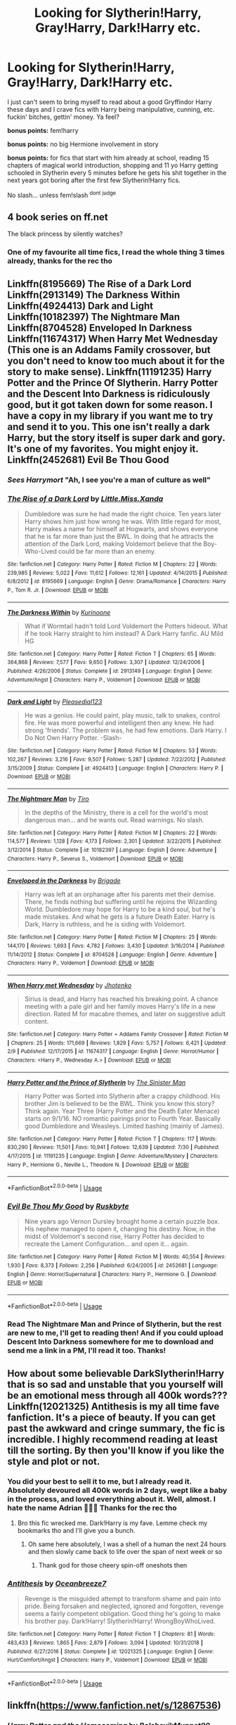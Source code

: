 #+TITLE: Looking for Slytherin!Harry, Gray!Harry, Dark!Harry etc.

* Looking for Slytherin!Harry, Gray!Harry, Dark!Harry etc.
:PROPERTIES:
:Author: Astrocatte
:Score: 16
:DateUnix: 1566682763.0
:DateShort: 2019-Aug-25
:FlairText: Request
:END:
I just can't seem to bring myself to read about a good Gryffindor Harry these days and I crave fics with Harry being manipulative, cunning, etc. fuckin' bitches, gettin' money. Ya feel?

*bonus points:* fem!harry

*bonus points:* no big Hermione involvement in story

*bonus points:* for fics that start with him already at school, reading 15 chapters of magical world introduction, shopping and 11 yo Harry getting schooled in Slytherin every 5 minutes before he gets his shit together in the next years got boring after the first few Slytherin!Harry fics.

No slash... unless fem!slash ^{dont} ^{judge}


** 4 book series on ff.net

The black princess by silently watches?
:PROPERTIES:
:Author: Snowcrest
:Score: 4
:DateUnix: 1566698633.0
:DateShort: 2019-Aug-25
:END:

*** One of my favourite all time fics, I read the whole thing 3 times already, thanks for the rec tho
:PROPERTIES:
:Author: Astrocatte
:Score: 2
:DateUnix: 1566735441.0
:DateShort: 2019-Aug-25
:END:


** Linkffn(8195669) The Rise of a Dark Lord Linkffn(2913149) The Darkness Within Linkffn(4924413) Dark and Light Linkffn(10182397) The Nightmare Man Linkffn(8704528) Enveloped In Darkness Linkffn(11674317) When Harry Met Wednesday (This one is an Addams Family crossover, but you don't need to know too much about it for the story to make sense). Linkffn(11191235) Harry Potter and the Prince Of Slytherin. Harry Potter and the Descent Into Darkness is ridiculously good, but it got taken down for some reason. I have a copy in my library if you want me to try and send it to you. This one isn't really a dark Harry, but the story itself is super dark and gory. It's one of my favorites. You might enjoy it. Linkffn(2452681) Evil Be Thou Good
:PROPERTIES:
:Author: bex1399
:Score: 2
:DateUnix: 1566687135.0
:DateShort: 2019-Aug-25
:END:

*** */Sees Harrymort/* "Ah, I see you're a man of culture as well"
:PROPERTIES:
:Author: Tokimi-
:Score: 2
:DateUnix: 1566724348.0
:DateShort: 2019-Aug-25
:END:


*** [[https://www.fanfiction.net/s/8195669/1/][*/The Rise of a Dark Lord/*]] by [[https://www.fanfiction.net/u/2240236/Little-Miss-Xanda][/Little.Miss.Xanda/]]

#+begin_quote
  Dumbledore was sure he had made the right choice. Ten years later Harry shows him just how wrong he was. With little regard for most, Harry makes a name for himself at Hogwarts, and shows everyone that he is far more than just the BWL. In doing that he attracts the attention of the Dark Lord, making Voldemort believe that the Boy-Who-Lived could be far more than an enemy.
#+end_quote

^{/Site/:} ^{fanfiction.net} ^{*|*} ^{/Category/:} ^{Harry} ^{Potter} ^{*|*} ^{/Rated/:} ^{Fiction} ^{M} ^{*|*} ^{/Chapters/:} ^{22} ^{*|*} ^{/Words/:} ^{239,985} ^{*|*} ^{/Reviews/:} ^{5,022} ^{*|*} ^{/Favs/:} ^{11,612} ^{*|*} ^{/Follows/:} ^{12,161} ^{*|*} ^{/Updated/:} ^{4/14/2015} ^{*|*} ^{/Published/:} ^{6/8/2012} ^{*|*} ^{/id/:} ^{8195669} ^{*|*} ^{/Language/:} ^{English} ^{*|*} ^{/Genre/:} ^{Drama/Romance} ^{*|*} ^{/Characters/:} ^{Harry} ^{P.,} ^{Tom} ^{R.} ^{Jr.} ^{*|*} ^{/Download/:} ^{[[http://www.ff2ebook.com/old/ffn-bot/index.php?id=8195669&source=ff&filetype=epub][EPUB]]} ^{or} ^{[[http://www.ff2ebook.com/old/ffn-bot/index.php?id=8195669&source=ff&filetype=mobi][MOBI]]}

--------------

[[https://www.fanfiction.net/s/2913149/1/][*/The Darkness Within/*]] by [[https://www.fanfiction.net/u/1034541/Kurinoone][/Kurinoone/]]

#+begin_quote
  What if Wormtail hadn't told Lord Voldemort the Potters hideout. What if he took Harry straight to him instead? A Dark Harry fanfic. AU Mild HG
#+end_quote

^{/Site/:} ^{fanfiction.net} ^{*|*} ^{/Category/:} ^{Harry} ^{Potter} ^{*|*} ^{/Rated/:} ^{Fiction} ^{T} ^{*|*} ^{/Chapters/:} ^{65} ^{*|*} ^{/Words/:} ^{364,868} ^{*|*} ^{/Reviews/:} ^{7,577} ^{*|*} ^{/Favs/:} ^{9,650} ^{*|*} ^{/Follows/:} ^{3,307} ^{*|*} ^{/Updated/:} ^{12/24/2006} ^{*|*} ^{/Published/:} ^{4/26/2006} ^{*|*} ^{/Status/:} ^{Complete} ^{*|*} ^{/id/:} ^{2913149} ^{*|*} ^{/Language/:} ^{English} ^{*|*} ^{/Genre/:} ^{Adventure/Angst} ^{*|*} ^{/Characters/:} ^{Harry} ^{P.,} ^{Voldemort} ^{*|*} ^{/Download/:} ^{[[http://www.ff2ebook.com/old/ffn-bot/index.php?id=2913149&source=ff&filetype=epub][EPUB]]} ^{or} ^{[[http://www.ff2ebook.com/old/ffn-bot/index.php?id=2913149&source=ff&filetype=mobi][MOBI]]}

--------------

[[https://www.fanfiction.net/s/4924413/1/][*/Dark and Light/*]] by [[https://www.fanfiction.net/u/1348553/Pleasedial123][/Pleasedial123/]]

#+begin_quote
  He was a genius. He could paint, play music, talk to snakes, control fire. He was more powerful and intelligent then any knew. He had strong 'friends'. The problem was, he had few emotions. Dark Harry. I Do Not Own Harry Potter. -Slash-
#+end_quote

^{/Site/:} ^{fanfiction.net} ^{*|*} ^{/Category/:} ^{Harry} ^{Potter} ^{*|*} ^{/Rated/:} ^{Fiction} ^{M} ^{*|*} ^{/Chapters/:} ^{53} ^{*|*} ^{/Words/:} ^{102,267} ^{*|*} ^{/Reviews/:} ^{3,216} ^{*|*} ^{/Favs/:} ^{9,507} ^{*|*} ^{/Follows/:} ^{5,287} ^{*|*} ^{/Updated/:} ^{7/22/2012} ^{*|*} ^{/Published/:} ^{3/15/2009} ^{*|*} ^{/Status/:} ^{Complete} ^{*|*} ^{/id/:} ^{4924413} ^{*|*} ^{/Language/:} ^{English} ^{*|*} ^{/Characters/:} ^{Harry} ^{P.} ^{*|*} ^{/Download/:} ^{[[http://www.ff2ebook.com/old/ffn-bot/index.php?id=4924413&source=ff&filetype=epub][EPUB]]} ^{or} ^{[[http://www.ff2ebook.com/old/ffn-bot/index.php?id=4924413&source=ff&filetype=mobi][MOBI]]}

--------------

[[https://www.fanfiction.net/s/10182397/1/][*/The Nightmare Man/*]] by [[https://www.fanfiction.net/u/1274947/Tiro][/Tiro/]]

#+begin_quote
  In the depths of the Ministry, there is a cell for the world's most dangerous man... and he wants out. Read warnings. No slash.
#+end_quote

^{/Site/:} ^{fanfiction.net} ^{*|*} ^{/Category/:} ^{Harry} ^{Potter} ^{*|*} ^{/Rated/:} ^{Fiction} ^{M} ^{*|*} ^{/Chapters/:} ^{22} ^{*|*} ^{/Words/:} ^{114,577} ^{*|*} ^{/Reviews/:} ^{1,128} ^{*|*} ^{/Favs/:} ^{4,173} ^{*|*} ^{/Follows/:} ^{2,301} ^{*|*} ^{/Updated/:} ^{3/22/2015} ^{*|*} ^{/Published/:} ^{3/12/2014} ^{*|*} ^{/Status/:} ^{Complete} ^{*|*} ^{/id/:} ^{10182397} ^{*|*} ^{/Language/:} ^{English} ^{*|*} ^{/Genre/:} ^{Adventure} ^{*|*} ^{/Characters/:} ^{Harry} ^{P.,} ^{Severus} ^{S.,} ^{Voldemort} ^{*|*} ^{/Download/:} ^{[[http://www.ff2ebook.com/old/ffn-bot/index.php?id=10182397&source=ff&filetype=epub][EPUB]]} ^{or} ^{[[http://www.ff2ebook.com/old/ffn-bot/index.php?id=10182397&source=ff&filetype=mobi][MOBI]]}

--------------

[[https://www.fanfiction.net/s/8704528/1/][*/Enveloped in the Darkness/*]] by [[https://www.fanfiction.net/u/2111100/Brigade][/Brigade/]]

#+begin_quote
  Harry was left at an orphanage after his parents met their demise. There, he finds nothing but suffering until he rejoins the Wizarding World. Dumbledore may hope for Harry to be a kind soul, but he's made mistakes. And what he gets is a future Death Eater. Harry is Dark, Harry is ruthless, and he is siding with Voldemort.
#+end_quote

^{/Site/:} ^{fanfiction.net} ^{*|*} ^{/Category/:} ^{Harry} ^{Potter} ^{*|*} ^{/Rated/:} ^{Fiction} ^{M} ^{*|*} ^{/Chapters/:} ^{25} ^{*|*} ^{/Words/:} ^{144,170} ^{*|*} ^{/Reviews/:} ^{1,693} ^{*|*} ^{/Favs/:} ^{4,782} ^{*|*} ^{/Follows/:} ^{3,430} ^{*|*} ^{/Updated/:} ^{3/16/2014} ^{*|*} ^{/Published/:} ^{11/14/2012} ^{*|*} ^{/Status/:} ^{Complete} ^{*|*} ^{/id/:} ^{8704528} ^{*|*} ^{/Language/:} ^{English} ^{*|*} ^{/Genre/:} ^{Adventure} ^{*|*} ^{/Characters/:} ^{Harry} ^{P.,} ^{Voldemort} ^{*|*} ^{/Download/:} ^{[[http://www.ff2ebook.com/old/ffn-bot/index.php?id=8704528&source=ff&filetype=epub][EPUB]]} ^{or} ^{[[http://www.ff2ebook.com/old/ffn-bot/index.php?id=8704528&source=ff&filetype=mobi][MOBI]]}

--------------

[[https://www.fanfiction.net/s/11674317/1/][*/When Harry met Wednesday/*]] by [[https://www.fanfiction.net/u/2219521/Jhotenko][/Jhotenko/]]

#+begin_quote
  Sirius is dead, and Harry has reached his breaking point. A chance meeting with a pale girl and her family moves Harry's life in a new direction. Rated M for macabre themes, and later on suggestive adult content.
#+end_quote

^{/Site/:} ^{fanfiction.net} ^{*|*} ^{/Category/:} ^{Harry} ^{Potter} ^{+} ^{Addams} ^{Family} ^{Crossover} ^{*|*} ^{/Rated/:} ^{Fiction} ^{M} ^{*|*} ^{/Chapters/:} ^{25} ^{*|*} ^{/Words/:} ^{171,669} ^{*|*} ^{/Reviews/:} ^{1,829} ^{*|*} ^{/Favs/:} ^{5,757} ^{*|*} ^{/Follows/:} ^{6,421} ^{*|*} ^{/Updated/:} ^{2/9} ^{*|*} ^{/Published/:} ^{12/17/2015} ^{*|*} ^{/id/:} ^{11674317} ^{*|*} ^{/Language/:} ^{English} ^{*|*} ^{/Genre/:} ^{Horror/Humor} ^{*|*} ^{/Characters/:} ^{<Harry} ^{P.,} ^{Wednesday} ^{A.>} ^{*|*} ^{/Download/:} ^{[[http://www.ff2ebook.com/old/ffn-bot/index.php?id=11674317&source=ff&filetype=epub][EPUB]]} ^{or} ^{[[http://www.ff2ebook.com/old/ffn-bot/index.php?id=11674317&source=ff&filetype=mobi][MOBI]]}

--------------

[[https://www.fanfiction.net/s/11191235/1/][*/Harry Potter and the Prince of Slytherin/*]] by [[https://www.fanfiction.net/u/4788805/The-Sinister-Man][/The Sinister Man/]]

#+begin_quote
  Harry Potter was Sorted into Slytherin after a crappy childhood. His brother Jim is believed to be the BWL. Think you know this story? Think again. Year Three (Harry Potter and the Death Eater Menace) starts on 9/1/16. NO romantic pairings prior to Fourth Year. Basically good Dumbledore and Weasleys. Limited bashing (mainly of James).
#+end_quote

^{/Site/:} ^{fanfiction.net} ^{*|*} ^{/Category/:} ^{Harry} ^{Potter} ^{*|*} ^{/Rated/:} ^{Fiction} ^{T} ^{*|*} ^{/Chapters/:} ^{117} ^{*|*} ^{/Words/:} ^{830,290} ^{*|*} ^{/Reviews/:} ^{11,501} ^{*|*} ^{/Favs/:} ^{10,941} ^{*|*} ^{/Follows/:} ^{12,639} ^{*|*} ^{/Updated/:} ^{7/30} ^{*|*} ^{/Published/:} ^{4/17/2015} ^{*|*} ^{/id/:} ^{11191235} ^{*|*} ^{/Language/:} ^{English} ^{*|*} ^{/Genre/:} ^{Adventure/Mystery} ^{*|*} ^{/Characters/:} ^{Harry} ^{P.,} ^{Hermione} ^{G.,} ^{Neville} ^{L.,} ^{Theodore} ^{N.} ^{*|*} ^{/Download/:} ^{[[http://www.ff2ebook.com/old/ffn-bot/index.php?id=11191235&source=ff&filetype=epub][EPUB]]} ^{or} ^{[[http://www.ff2ebook.com/old/ffn-bot/index.php?id=11191235&source=ff&filetype=mobi][MOBI]]}

--------------

*FanfictionBot*^{2.0.0-beta} | [[https://github.com/tusing/reddit-ffn-bot/wiki/Usage][Usage]]
:PROPERTIES:
:Author: FanfictionBot
:Score: 1
:DateUnix: 1566687162.0
:DateShort: 2019-Aug-25
:END:


*** [[https://www.fanfiction.net/s/2452681/1/][*/Evil Be Thou My Good/*]] by [[https://www.fanfiction.net/u/226550/Ruskbyte][/Ruskbyte/]]

#+begin_quote
  Nine years ago Vernon Dursley brought home a certain puzzle box. His nephew managed to open it, changing his destiny. Now, in the midst of Voldemort's second rise, Harry Potter has decided to recreate the Lament Configuration... and open it... again.
#+end_quote

^{/Site/:} ^{fanfiction.net} ^{*|*} ^{/Category/:} ^{Harry} ^{Potter} ^{*|*} ^{/Rated/:} ^{Fiction} ^{M} ^{*|*} ^{/Words/:} ^{40,554} ^{*|*} ^{/Reviews/:} ^{1,930} ^{*|*} ^{/Favs/:} ^{8,373} ^{*|*} ^{/Follows/:} ^{2,256} ^{*|*} ^{/Published/:} ^{6/24/2005} ^{*|*} ^{/id/:} ^{2452681} ^{*|*} ^{/Language/:} ^{English} ^{*|*} ^{/Genre/:} ^{Horror/Supernatural} ^{*|*} ^{/Characters/:} ^{Harry} ^{P.,} ^{Hermione} ^{G.} ^{*|*} ^{/Download/:} ^{[[http://www.ff2ebook.com/old/ffn-bot/index.php?id=2452681&source=ff&filetype=epub][EPUB]]} ^{or} ^{[[http://www.ff2ebook.com/old/ffn-bot/index.php?id=2452681&source=ff&filetype=mobi][MOBI]]}

--------------

*FanfictionBot*^{2.0.0-beta} | [[https://github.com/tusing/reddit-ffn-bot/wiki/Usage][Usage]]
:PROPERTIES:
:Author: FanfictionBot
:Score: 1
:DateUnix: 1566687172.0
:DateShort: 2019-Aug-25
:END:


*** Read The Nightmare Man and Prince of Slytherin, but the rest are new to me, I'll get to reading then! And if you could upload Descent Into Darkness somewhere for me to download and send me a link in a PM, I'll read it too. Thanks!
:PROPERTIES:
:Author: Astrocatte
:Score: 1
:DateUnix: 1566735667.0
:DateShort: 2019-Aug-25
:END:


** How about some believable DarkSlytherin!Harry that is so sad and unstable that you yourself will be an emotional mess through all 400k words??? Linkffn(12021325) Antithesis is my all time fave fanfiction. It's a piece of beauty. If you can get past the awkward and cringe summary, the fic is incredible. I highly recommend reading at least till the sorting. By then you'll know if you like the style and plot or not.
:PROPERTIES:
:Author: bex1399
:Score: 4
:DateUnix: 1566683592.0
:DateShort: 2019-Aug-25
:END:

*** You did your best to sell it to me, but I already read it. Absolutely devoured all 400k words in 2 days, wept like a baby in the process, and loved everything about it. Well, almost. I hate the name Adrian 🤷🏼‍♀️ Thanks for the rec tho
:PROPERTIES:
:Author: Astrocatte
:Score: 3
:DateUnix: 1566683863.0
:DateShort: 2019-Aug-25
:END:

**** Bro this fic wrecked me. Dark!Harry is my fave. Lemme check my bookmarks tho and I'll give you a bunch.
:PROPERTIES:
:Author: bex1399
:Score: 2
:DateUnix: 1566683954.0
:DateShort: 2019-Aug-25
:END:

***** Oh same here absolutely, I was a shell of a human the next 24 hours and then slowly came back to life over the span of next week or so
:PROPERTIES:
:Author: Astrocatte
:Score: 2
:DateUnix: 1566684144.0
:DateShort: 2019-Aug-25
:END:

****** Thank god for those cheery spin-off oneshots then
:PROPERTIES:
:Author: Dragongal7
:Score: 1
:DateUnix: 1569250720.0
:DateShort: 2019-Sep-23
:END:


*** [[https://www.fanfiction.net/s/12021325/1/][*/Antithesis/*]] by [[https://www.fanfiction.net/u/2317158/Oceanbreeze7][/Oceanbreeze7/]]

#+begin_quote
  Revenge is the misguided attempt to transform shame and pain into pride. Being forsaken and neglected, ignored and forgotten, revenge seems a fairly competent obligation. Good thing he's going to make his brother pay. Dark!Harry! Slytherin!Harry! WrongBoyWhoLived.
#+end_quote

^{/Site/:} ^{fanfiction.net} ^{*|*} ^{/Category/:} ^{Harry} ^{Potter} ^{*|*} ^{/Rated/:} ^{Fiction} ^{T} ^{*|*} ^{/Chapters/:} ^{81} ^{*|*} ^{/Words/:} ^{483,433} ^{*|*} ^{/Reviews/:} ^{1,865} ^{*|*} ^{/Favs/:} ^{2,879} ^{*|*} ^{/Follows/:} ^{3,094} ^{*|*} ^{/Updated/:} ^{10/31/2018} ^{*|*} ^{/Published/:} ^{6/27/2016} ^{*|*} ^{/Status/:} ^{Complete} ^{*|*} ^{/id/:} ^{12021325} ^{*|*} ^{/Language/:} ^{English} ^{*|*} ^{/Genre/:} ^{Hurt/Comfort/Angst} ^{*|*} ^{/Characters/:} ^{Harry} ^{P.,} ^{Voldemort} ^{*|*} ^{/Download/:} ^{[[http://www.ff2ebook.com/old/ffn-bot/index.php?id=12021325&source=ff&filetype=epub][EPUB]]} ^{or} ^{[[http://www.ff2ebook.com/old/ffn-bot/index.php?id=12021325&source=ff&filetype=mobi][MOBI]]}

--------------

*FanfictionBot*^{2.0.0-beta} | [[https://github.com/tusing/reddit-ffn-bot/wiki/Usage][Usage]]
:PROPERTIES:
:Author: FanfictionBot
:Score: 1
:DateUnix: 1566683601.0
:DateShort: 2019-Aug-25
:END:


** linkffn([[https://www.fanfiction.net/s/12867536]])
:PROPERTIES:
:Author: natus92
:Score: 1
:DateUnix: 1566737345.0
:DateShort: 2019-Aug-25
:END:

*** [[https://www.fanfiction.net/s/12867536/1/][*/Harry Potter and the Homecoming/*]] by [[https://www.fanfiction.net/u/10461539/BolshevikMuppet99][/BolshevikMuppet99/]]

#+begin_quote
  Book 1 of the Downward Spiral Saga:After being raised in an orphanage, Harry Potter is visited by his new headmaster and brought into the world of magic. How will an abused Harry fare in this new world? Slytherin!Harry, Eventual Dark!Harry, Sequel is up! HP and Salazar's Legacy
#+end_quote

^{/Site/:} ^{fanfiction.net} ^{*|*} ^{/Category/:} ^{Harry} ^{Potter} ^{*|*} ^{/Rated/:} ^{Fiction} ^{M} ^{*|*} ^{/Chapters/:} ^{16} ^{*|*} ^{/Words/:} ^{51,372} ^{*|*} ^{/Reviews/:} ^{109} ^{*|*} ^{/Favs/:} ^{581} ^{*|*} ^{/Follows/:} ^{398} ^{*|*} ^{/Updated/:} ^{4/9/2018} ^{*|*} ^{/Published/:} ^{3/13/2018} ^{*|*} ^{/Status/:} ^{Complete} ^{*|*} ^{/id/:} ^{12867536} ^{*|*} ^{/Language/:} ^{English} ^{*|*} ^{/Genre/:} ^{Fantasy/Horror} ^{*|*} ^{/Characters/:} ^{Harry} ^{P.,} ^{Draco} ^{M.,} ^{Severus} ^{S.,} ^{Daphne} ^{G.} ^{*|*} ^{/Download/:} ^{[[http://www.ff2ebook.com/old/ffn-bot/index.php?id=12867536&source=ff&filetype=epub][EPUB]]} ^{or} ^{[[http://www.ff2ebook.com/old/ffn-bot/index.php?id=12867536&source=ff&filetype=mobi][MOBI]]}

--------------

*FanfictionBot*^{2.0.0-beta} | [[https://github.com/tusing/reddit-ffn-bot/wiki/Usage][Usage]]
:PROPERTIES:
:Author: FanfictionBot
:Score: 1
:DateUnix: 1566737400.0
:DateShort: 2019-Aug-25
:END:
